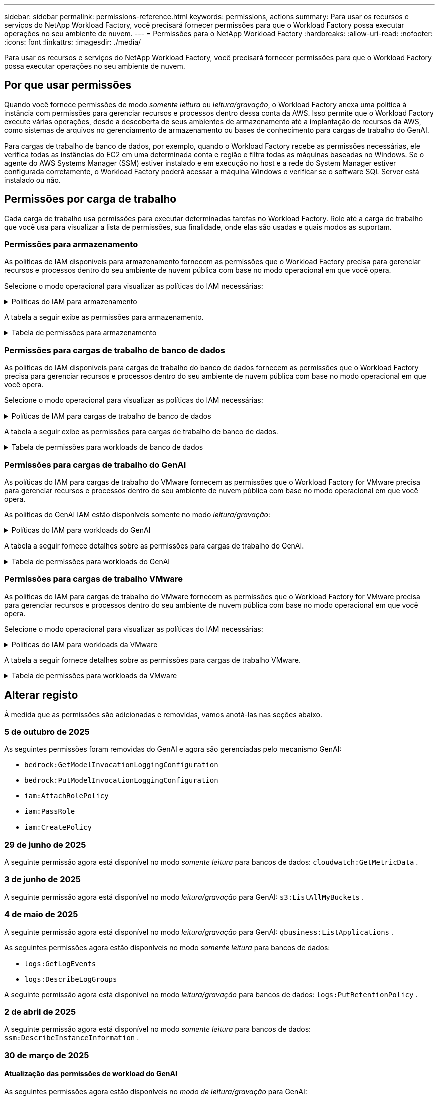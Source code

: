 ---
sidebar: sidebar 
permalink: permissions-reference.html 
keywords: permissions, actions 
summary: Para usar os recursos e serviços do NetApp Workload Factory, você precisará fornecer permissões para que o Workload Factory possa executar operações no seu ambiente de nuvem. 
---
= Permissões para o NetApp Workload Factory
:hardbreaks:
:allow-uri-read: 
:nofooter: 
:icons: font
:linkattrs: 
:imagesdir: ./media/


[role="lead"]
Para usar os recursos e serviços do NetApp Workload Factory, você precisará fornecer permissões para que o Workload Factory possa executar operações no seu ambiente de nuvem.



== Por que usar permissões

Quando você fornece permissões de modo _somente leitura_ ou _leitura/gravação_, o Workload Factory anexa uma política à instância com permissões para gerenciar recursos e processos dentro dessa conta da AWS.  Isso permite que o Workload Factory execute várias operações, desde a descoberta de seus ambientes de armazenamento até a implantação de recursos da AWS, como sistemas de arquivos no gerenciamento de armazenamento ou bases de conhecimento para cargas de trabalho do GenAI.

Para cargas de trabalho de banco de dados, por exemplo, quando o Workload Factory recebe as permissões necessárias, ele verifica todas as instâncias do EC2 em uma determinada conta e região e filtra todas as máquinas baseadas no Windows.  Se o agente do AWS Systems Manager (SSM) estiver instalado e em execução no host e a rede do System Manager estiver configurada corretamente, o Workload Factory poderá acessar a máquina Windows e verificar se o software SQL Server está instalado ou não.



== Permissões por carga de trabalho

Cada carga de trabalho usa permissões para executar determinadas tarefas no Workload Factory.  Role até a carga de trabalho que você usa para visualizar a lista de permissões, sua finalidade, onde elas são usadas e quais modos as suportam.



=== Permissões para armazenamento

As políticas de IAM disponíveis para armazenamento fornecem as permissões que o Workload Factory precisa para gerenciar recursos e processos dentro do seu ambiente de nuvem pública com base no modo operacional em que você opera.

Selecione o modo operacional para visualizar as políticas do IAM necessárias:

.Políticas do IAM para armazenamento
[%collapsible]
====
[role="tabbed-block"]
=====
.Modo só de leitura
--
[source, json]
----
{
  "Version": "2012-10-17",
  "Statement": [
    {
      "Effect": "Allow",
      "Action": [
        "fsx:Describe*",
        "fsx:ListTagsForResource",
        "ec2:Describe*",
        "kms:Describe*",
        "elasticfilesystem:Describe*",
        "kms:List*",
        "cloudwatch:GetMetricData",
        "cloudwatch:GetMetricStatistics"
      ],
      "Resource": "*"
    },
    {
      "Effect": "Allow",
      "Action": [
        "iam:SimulatePrincipalPolicy"
      ],
      "Resource": "*"
    }
  ]
}
----
--
.Modo de leitura/escrita
--
[source, json]
----
{
  "Version": "2012-10-17",
  "Statement": [
    {
      "Effect": "Allow",
      "Action": [
        "fsx:*",
        "ec2:Describe*",
        "ec2:CreateTags",
        "ec2:CreateSecurityGroup",
        "iam:CreateServiceLinkedRole",
        "kms:Describe*",
        "elasticfilesystem:Describe*",
        "kms:List*",
        "kms:CreateGrant",
        "cloudwatch:PutMetricData",
        "cloudwatch:GetMetricData",
        "iam:SimulatePrincipalPolicy",
        "cloudwatch:GetMetricStatistics"
      ],
      "Resource": "*"
    },
    {
      "Effect": "Allow",
      "Action": [
        "ec2:AuthorizeSecurityGroupEgress",
        "ec2:AuthorizeSecurityGroupIngress",
        "ec2:RevokeSecurityGroupEgress",
        "ec2:RevokeSecurityGroupIngress",
        "ec2:DeleteSecurityGroup"
      ],
      "Resource": "*",
      "Condition": {
        "StringLike": {
          "ec2:ResourceTag/AppCreator": "NetappFSxWF"
        }
      }
    }
  ]
}
----
--
=====
====
A tabela a seguir exibe as permissões para armazenamento.

.Tabela de permissões para armazenamento
[%collapsible]
====
[cols="2, 2, 1, 1"]
|===
| Finalidade | Ação | Onde usado | Modo 


| Crie um sistema de arquivos FSX for ONTAP | fsx:CreateFileSystem* | Implantação | Leitura/escrita 


| Crie um grupo de segurança para um sistema de arquivos FSX for ONTAP | EC2:CreateSecurityGroup | Implantação | Leitura/escrita 


| Adicione tags a um grupo de segurança para um sistema de arquivos FSX for ONTAP | EC2:CreateTags | Implantação | Leitura/escrita 


.2+| Autorize a saída do grupo de segurança e a entrada para um sistema de arquivos FSX for ONTAP | EC2:AutorizeSecurityGroupEgress | Implantação | Leitura/escrita 


| EC2:AutorizeSecurityGroupIngress | Implantação | Leitura/escrita 


| A função concedida fornece comunicação entre o FSX for ONTAP e outros serviços da AWS | IAM:CreateServiceLinkRole | Implantação | Leitura/escrita 


.7+| Obtenha detalhes para preencher o formulário de implantação do sistema de arquivos FSX for ONTAP | EC2: DescribeVPCs  a| 
* Implantação
* Explore as poupanças

 a| 
* Somente leitura
* Leitura/escrita




| EC2: DescribeSubnets  a| 
* Implantação
* Explore as poupanças

 a| 
* Somente leitura
* Leitura/escrita




| EC2:DescribeRegiões  a| 
* Implantação
* Explore as poupanças

 a| 
* Somente leitura
* Leitura/escrita




| EC2:DescribeSecurityGroups  a| 
* Implantação
* Explore as poupanças

 a| 
* Somente leitura
* Leitura/escrita




| EC2:DescribeRouteTables  a| 
* Implantação
* Explore as poupanças

 a| 
* Somente leitura
* Leitura/escrita




| EC2:DescribeNetworkInterfaces  a| 
* Implantação
* Explore as poupanças

 a| 
* Somente leitura
* Leitura/escrita




| EC2:DescribeVolumeStatus  a| 
* Implantação
* Explore as poupanças

 a| 
* Somente leitura
* Leitura/escrita




.3+| Obtenha os detalhes das chaves do KMS e use a criptografia FSX for ONTAP | Kms:CreateGrant | Implantação | Leitura/escrita 


| Kms: Descrever* | Implantação  a| 
* Somente leitura
* Leitura/escrita




| Kms:Lista* | Implantação  a| 
* Somente leitura
* Leitura/escrita




| Obtenha detalhes do volume para instâncias EC2 | EC2:DescribeVolumes  a| 
* Inventário
* Explore as poupanças

 a| 
* Somente leitura
* Leitura/escrita




| Obtenha detalhes para instâncias EC2 | EC2: DescribeInstances | Explore as poupanças  a| 
* Somente leitura
* Leitura/escrita




| Descrever o Elastic File System na calculadora de economia | Elasticfilesystem:describe* | Explore as poupanças | Somente leitura 


| Listar tags para recursos do FSX for ONTAP | fsx:ListTagsForResource | Inventário  a| 
* Somente leitura
* Leitura/escrita




.2+| Gerencie a saída do grupo de segurança e o ingresso para um sistema de arquivos FSX for ONTAP | EC2:RevokeSecurityGroupIngress | Operações de gerenciamento | Leitura/escrita 


| EC2:DeleteSecurityGroup | Operações de gerenciamento | Leitura/escrita 


.16+| Crie, visualize e gerencie recursos do sistema de arquivos FSX for ONTAP | fsx:Createvolume* | Operações de gerenciamento | Leitura/escrita 


| fsx:TagResource* | Operações de gerenciamento | Leitura/escrita 


| fsx:CreateStorageVirtualMachine* | Operações de gerenciamento | Leitura/escrita 


| fsx:DeleteFileSystem* | Operações de gerenciamento | Leitura/escrita 


| fsx:DeleteStorageVirtualMachine* | Operações de gerenciamento | Leitura/escrita 


| fsx:DescribeFileSystems* | Inventário  a| 
* Somente leitura
* Leitura/escrita




| fsx:DescribeStorageVirtualMachines* | Inventário  a| 
* Somente leitura
* Leitura/escrita




| fsx:UpdateFileSystem* | Operações de gerenciamento | Leitura/escrita 


| fsx:UpdateStorageVirtualMachine* | Operações de gerenciamento | Leitura/escrita 


| fsx:DescribeVolumes* | Inventário  a| 
* Somente leitura
* Leitura/escrita




| fsx:Updatevolume* | Operações de gerenciamento | Leitura/escrita 


| fsx:Deletevolume* | Operações de gerenciamento | Leitura/escrita 


| fsx:UntagResource* | Operações de gerenciamento | Leitura/escrita 


| fsx:DescribeBackups* | Operações de gerenciamento  a| 
* Somente leitura
* Leitura/escrita




| fsx:CreateBackup* | Operações de gerenciamento | Leitura/escrita 


| fsx:CreateVolumeFromBackup* | Operações de gerenciamento | Leitura/escrita 


| Relatar métricas do CloudWatch | cloudwatch: PutMetricData | Operações de gerenciamento | Leitura/escrita 


.2+| Obtenha métricas de volume e sistema de arquivos | cloudwatch: GetMetricData | Operações de gerenciamento  a| 
* Somente leitura
* Leitura/escrita




| cloudwatch:GetMetricStatistics | Operações de gerenciamento  a| 
* Somente leitura
* Leitura/escrita


|===
====


=== Permissões para cargas de trabalho de banco de dados

As políticas do IAM disponíveis para cargas de trabalho do banco de dados fornecem as permissões que o Workload Factory precisa para gerenciar recursos e processos dentro do seu ambiente de nuvem pública com base no modo operacional em que você opera.

Selecione o modo operacional para visualizar as políticas do IAM necessárias:

.Políticas de IAM para cargas de trabalho de banco de dados
[%collapsible]
====
[role="tabbed-block"]
=====
.Modo só de leitura
--
[source, json]
----
{
  "Version": "2012-10-17",
  "Statement": [
    {
      "Sid": "CommonGroup",
      "Effect": "Allow",
      "Action": [
        "cloudwatch:GetMetricStatistics",
        "cloudwatch:GetMetricData",
        "sns:ListTopics",
        "ec2:DescribeInstances",
        "ec2:DescribeVpcs",
        "ec2:DescribeSubnets",
        "ec2:DescribeSecurityGroups",
        "ec2:DescribeImages",
        "ec2:DescribeRegions",
        "ec2:DescribeRouteTables",
        "ec2:DescribeKeyPairs",
        "ec2:DescribeNetworkInterfaces",
        "ec2:DescribeInstanceTypes",
        "ec2:DescribeVpcEndpoints",
        "ec2:DescribeInstanceTypeOfferings",
        "ec2:DescribeSnapshots",
        "ec2:DescribeVolumes",
        "ec2:DescribeAddresses",
        "kms:ListAliases",
        "kms:ListKeys",
        "kms:DescribeKey",
        "cloudformation:ListStacks",
        "cloudformation:DescribeAccountLimits",
        "ds:DescribeDirectories",
        "fsx:DescribeVolumes",
        "fsx:DescribeBackups",
        "fsx:DescribeStorageVirtualMachines",
        "fsx:DescribeFileSystems",
        "servicequotas:ListServiceQuotas",
        "ssm:GetParametersByPath",
        "ssm:GetCommandInvocation",
        "ssm:SendCommand",
        "ssm:GetConnectionStatus",
        "ssm:DescribePatchBaselines",
        "ssm:DescribeInstancePatchStates",
        "ssm:ListCommands",
        "ssm:DescribeInstanceInformation",
        "fsx:ListTagsForResource"
        "logs:DescribeLogGroups"
      ],
      "Resource": [
        "*"
      ]
    },
    {
      "Sid": "SSMParameterStore",
      "Effect": "Allow",
      "Action": [
        "ssm:GetParameter",
        "ssm:GetParameters",
        "ssm:PutParameter",
        "ssm:DeleteParameters"
      ],
      "Resource": "arn:aws:ssm:*:*:parameter/netapp/wlmdb/*"
    },
    {
      "Sid": "SSMResponseCloudWatch",
      "Effect": "Allow",
      "Action": [
        "logs:GetLogEvents",
        "logs:PutRetentionPolicy"
      ],
      "Resource": "arn:aws:logs:*:*:log-group:netapp/wlmdb/*"
    },
    {
      "Effect": "Allow",
      "Action": [
        "iam:SimulatePrincipalPolicy"
      ],
      "Resource": "*"
    }
  ]
}
----
--
.Modo de leitura/escrita
--
[source, json]
----
{
  "Version": "2012-10-17",
  "Statement": [
    {
      "Sid": "EC2TagGroup",
      "Effect": "Allow",
      "Action": [
        "ec2:AllocateAddress",
        "ec2:AllocateHosts",
        "ec2:AssignPrivateIpAddresses",
        "ec2:AssociateAddress",
        "ec2:AssociateRouteTable",
        "ec2:AssociateSubnetCidrBlock",
        "ec2:AssociateVpcCidrBlock",
        "ec2:AttachInternetGateway",
        "ec2:AttachNetworkInterface",
        "ec2:AttachVolume",
        "ec2:AuthorizeSecurityGroupEgress",
        "ec2:AuthorizeSecurityGroupIngress",
        "ec2:CreateVolume",
        "ec2:DeleteNetworkInterface",
        "ec2:DeleteSecurityGroup",
        "ec2:DeleteTags",
        "ec2:DeleteVolume",
        "ec2:DetachNetworkInterface",
        "ec2:DetachVolume",
        "ec2:DisassociateAddress",
        "ec2:DisassociateIamInstanceProfile",
        "ec2:DisassociateRouteTable",
        "ec2:DisassociateSubnetCidrBlock",
        "ec2:DisassociateVpcCidrBlock",
        "ec2:ModifyInstanceAttribute",
        "ec2:ModifyInstancePlacement",
        "ec2:ModifyNetworkInterfaceAttribute",
        "ec2:ModifySubnetAttribute",
        "ec2:ModifyVolume",
        "ec2:ModifyVolumeAttribute",
        "ec2:ReleaseAddress",
        "ec2:ReplaceRoute",
        "ec2:ReplaceRouteTableAssociation",
        "ec2:RevokeSecurityGroupEgress",
        "ec2:RevokeSecurityGroupIngress",
        "ec2:StartInstances",
        "ec2:StopInstances"
      ],
      "Resource": "*",
      "Condition": {
        "StringLike": {
          "ec2:ResourceTag/aws:cloudformation:stack-name": "WLMDB*"
        }
      }
    },
    {
      "Sid": "FSxNGroup",
      "Effect": "Allow",
      "Action": [
        "fsx:TagResource"
      ],
      "Resource": "*",
      "Condition": {
        "StringLike": {
          "aws:ResourceTag/aws:cloudformation:stack-name": "WLMDB*"
        }
      }
    },
    {
      "Sid": "CommonGroup",
      "Effect": "Allow",
      "Action": [
        "cloudformation:CreateStack",
        "cloudformation:DescribeStackEvents",
        "cloudformation:DescribeStacks",
        "cloudformation:ListStacks",
        "cloudformation:ValidateTemplate",
        "cloudformation:DescribeAccountLimits",
        "cloudwatch:GetMetricStatistics",
        "cloudwatch:GetMetricData",
        "ds:DescribeDirectories",
        "ec2:CreateLaunchTemplate",
        "ec2:CreateLaunchTemplateVersion",
        "ec2:CreateNetworkInterface",
        "ec2:CreateSecurityGroup",
        "ec2:CreateTags",
        "ec2:CreateVpcEndpoint",
        "ec2:DescribeInstances",
        "ec2:DescribeVolumes",
        "ec2:DescribeSecurityGroups",
        "ec2:DescribeImages",
        "ec2:DescribeKeyPairs",
        "ec2:DescribeVpcs",
        "ec2:DescribeSubnets",
        "ec2:DescribeTags",
        "ec2:DescribeAddresses",
        "ec2:DescribeNetworkInterfaces",
        "ec2:DescribeRegions",
        "ec2:DescribeRouteTables",
        "ec2:DescribeInstanceTypes",
        "ec2:DescribeVpcEndpoints",
        "ec2:DescribeInstanceTypeOfferings",
        "ec2:DescribeSnapshots",
        "ec2:DescribeLaunchTemplates",
        "ec2:RunInstances",
        "ec2:ModifyVpcAttribute",
        "fsx:CreateFileSystem",
        "fsx:UpdateFileSystem",
        "fsx:CreateStorageVirtualMachine",
        "fsx:CreateVolume",
        "fsx:UpdateVolume",
        "fsx:DescribeFileSystems",
        "fsx:DescribeStorageVirtualMachines",
        "fsx:DescribeVolumes",
        "fsx:DescribeFileSystemAliases",
        "fsx:DescribeBackups",
        "fsx:ListTagsForResource",
        "kms:CreateGrant",
        "kms:DescribeKey",
        "kms:DescribeCustomKeyStores",
        "kms:ListAliases",
        "kms:ListKeys",
        "kms:GenerateDataKey",
        "kms:Decrypt",
        "logs:CreateLogGroup",
        "logs:CreateLogStream",
        "logs:DescribeLogGroups",
        "logs:DescribeLogStreams",
        "logs:GetLogEvents",
        "logs:GetLogGroupFields",
        "logs:GetLogRecord",
        "logs:ListLogDeliveries",
        "logs:PutLogEvents",
        "logs:TagResource",
        "logs:PutRetentionPolicy",
        "servicequotas:ListServiceQuotas",
        "sns:ListTopics",
        "sns:Publish",
        "ssm:DescribeInstanceInformation",
        "ssm:DescribeInstancePatchStates",
        "ssm:DescribePatchBaselines",
        "ssm:GetParametersByPath",
        "ssm:GetCommandInvocation",
        "ssm:GetConnectionStatus",
        "ssm:ListCommands",
        "ssm:PutComplianceItems",
        "ssm:PutConfigurePackageResult",
        "ssm:PutInventory",
        "ssm:SendCommand",
        "ssm:UpdateAssociationStatus",
        "ssm:UpdateInstanceAssociationStatus",
        "ssm:UpdateInstanceInformation",
        "ssmmessages:CreateControlChannel",
        "ssmmessages:CreateDataChannel",
        "ssmmessages:OpenControlChannel",
        "ssmmessages:OpenDataChannel",
        "compute-optimizer:GetEnrollmentStatus",
        "compute-optimizer:PutRecommendationPreferences",
        "compute-optimizer:GetEffectiveRecommendationPreferences",
        "compute-optimizer:GetEC2InstanceRecommendations",
        "autoscaling:DescribeAutoScalingGroups",
        "autoscaling:DescribeAutoScalingInstances",
        "bedrock:GetFoundationModelAvailability",
        "bedrock:ListInferenceProfiles",
        "iam:GetPolicy",
        "iam:GetPolicyVersion",
        "iam:GetRole",
        "iam:GetRolePolicy",
        "iam:GetUser"
      ],
      "Resource": "*"
    },
    {
      "Sid": "ArnGroup",
      "Effect": "Allow",
      "Action": [
        "cloudformation:SignalResource"
      ],
      "Resource": [
        "arn:aws:cloudformation:*:*:stack/WLMDB*",
        "arn:aws:logs:*:*:log-group:WLMDB*"
      ]
    },
    {
      "Sid": "IAMGroup1",
      "Effect": "Allow",
      "Action": [
        "iam:AddRoleToInstanceProfile",
        "iam:CreateInstanceProfile",
        "iam:DeleteInstanceProfile",
        "iam:PutRolePolicy",
        "iam:RemoveRoleFromInstanceProfile"
      ],
      "Resource": [
        "arn:aws:iam::*:instance-profile/*",
        "arn:aws:iam::*:role/WLMDB*"
      ]
    },
    {
      "Sid": "IAMGroup2",
      "Effect": "Allow",
      "Action": "iam:CreateServiceLinkedRole",
      "Resource": [
        "arn:aws:iam::*:instance-profile/*",
        "arn:aws:iam::*:role/WLMDB*"
      ],
      "Condition": {
        "StringLike": {
          "iam:AWSServiceName": "ec2.amazonaws.com"
        }
      }
    },
    {
      "Sid": "IAMGroup3",
      "Effect": "Allow",
      "Action": "iam:PassRole",
      "Resource": [
        "arn:aws:iam::*:instance-profile/*",
        "arn:aws:iam::*:role/WLMDB*"
      ],
      "Condition": {
        "StringEquals": {
          "iam:PassedToService": "ec2.amazonaws.com"
        }
      }
    },
    {
      "Sid": "IAMGroup4",
      "Effect": "Allow",
      "Action": "iam:CreateRole",
      "Resource": "arn:aws:iam::*:role/WLMDB*"
    },
    {
      "Sid": "SSMParameterStore",
      "Effect": "Allow",
      "Action": [
        "ssm:GetParameter",
        "ssm:GetParameters",
        "ssm:PutParameter",
        "ssm:DeleteParameters"
      ],
      "Resource": "arn:aws:ssm:*:*:parameter/netapp/wlmdb/*"
    },
    {
      "Effect": "Allow",
      "Action": [
        "iam:SimulatePrincipalPolicy"
      ],
      "Resource": "*"
    }
  ]
}
----
--
=====
====
A tabela a seguir exibe as permissões para cargas de trabalho de banco de dados.

.Tabela de permissões para workloads de banco de dados
[%collapsible]
====
[cols="2, 2, 1, 1"]
|===
| Finalidade | Ação | Onde usado | Modo 


| Obtenha estatísticas métricas para FSx para ONTAP, EBS e FSx para Windows File Server e para recomendação de otimização de computação | cloudwatch:GetMetricStatistics  a| 
* Inventário
* Explore as poupanças

 a| 
* Somente leitura
* Leitura/escrita




| Reúna métricas de desempenho salvas no Amazon CloudWatch a partir de nós SQL registrados. Os dados são gerados em gráficos de tendências de desempenho na tela de gerenciamento de instâncias SQL registradas. | cloudwatch: GetMetricData | Inventário | Somente leitura 


| Listar e definir gatilhos para eventos | sns:ListTopics | Implantação  a| 
* Somente leitura
* Leitura/escrita




.4+| Obtenha detalhes para instâncias EC2 | EC2: DescribeInstances  a| 
* Inventário
* Explore as poupanças

 a| 
* Somente leitura
* Leitura/escrita




| EC2: DescribeKeyPairs | Implantação  a| 
* Somente leitura
* Leitura/escrita




| EC2:DescribeNetworkInterfaces | Implantação  a| 
* Somente leitura
* Leitura/escrita




| EC2:DescribeInstanceTypes  a| 
* Implantação
* Explore as poupanças

 a| 
* Somente leitura
* Leitura/escrita




.6+| Obtenha detalhes para preencher o formulário de implantação do FSX for ONTAP | EC2: DescribeVPCs  a| 
* Implantação
* Inventário

 a| 
* Somente leitura
* Leitura/escrita




| EC2: DescribeSubnets  a| 
* Implantação
* Inventário

 a| 
* Somente leitura
* Leitura/escrita




| EC2:DescribeSecurityGroups | Implantação  a| 
* Somente leitura
* Leitura/escrita




| EC2: DescribeImages | Implantação  a| 
* Somente leitura
* Leitura/escrita




| EC2:DescribeRegiões | Implantação  a| 
* Somente leitura
* Leitura/escrita




| EC2:DescribeRouteTables  a| 
* Implantação
* Inventário

 a| 
* Somente leitura
* Leitura/escrita




| Obtenha quaisquer endpoints VPC existentes para determinar se novos endpoints precisam ser criados antes das implantações | EC2:DescribeVpcEndpoints  a| 
* Implantação
* Inventário

 a| 
* Somente leitura
* Leitura/escrita




| Crie endpoints VPC se eles não existirem para serviços necessários, independentemente da conetividade de rede pública em instâncias EC2 | EC2:CreateVpcEndpoint | Implantação | Leitura/escrita 


| Obter tipos de instância disponíveis na região para nós de validação (T2.micro/T3.micro) | EC2:DescribeInstanceTypeOfferings | Implantação  a| 
* Somente leitura
* Leitura/escrita




| Obtenha detalhes de snapshot de cada volume EBS anexado para estimativa de preços e economia | EC2:DescribeSnapshots | Explore as poupanças  a| 
* Somente leitura
* Leitura/escrita




| Obtenha detalhes de cada volume EBS anexado para estimativa de preços e economia | EC2:DescribeVolumes  a| 
* Inventário
* Explore as poupanças

 a| 
* Somente leitura
* Leitura/escrita




.3+| Obtenha detalhes da chave do KMS para criptografia do sistema de arquivos FSX for ONTAP | Kms:ListAliases | Implantação  a| 
* Somente leitura
* Leitura/escrita




| Kms: ListKeys | Implantação  a| 
* Somente leitura
* Leitura/escrita




| Kms:DescribeKey | Implantação  a| 
* Somente leitura
* Leitura/escrita




| Obtenha uma lista de pilhas do CloudFormation em execução no ambiente para verificar o limite de cota | Cloudformation:ListStacks | Implantação  a| 
* Somente leitura
* Leitura/escrita




| Verifique os limites de conta para recursos antes de acionar a implantação | Cloudformation:DescribeAccountLimits | Implantação  a| 
* Somente leitura
* Leitura/escrita




| Obtenha a lista de diretórios ativos gerenciados pela AWS na região | ds:DescribeDirectories | Implantação  a| 
* Somente leitura
* Leitura/escrita




.5+| Obtenha listas e detalhes de volumes, backups, SVMs, sistemas de arquivos no AZs e tags para o sistema de arquivos FSX for ONTAP | fsx:DescribeVolumes  a| 
* Inventário
* Explore a economia

 a| 
* Somente leitura
* Leitura/escrita




| fsx:DescribeBackups  a| 
* Inventário
* Explore a economia

 a| 
* Somente leitura
* Leitura/escrita




| fsx:DescribeStorageVirtualMachines  a| 
* Implantação
* Gerenciar operações
* Inventário

 a| 
* Somente leitura
* Leitura/escrita




| fsx:DescribeFileSystems  a| 
* Implantação
* Gerenciar operações
* Inventário
* Explore as poupanças

 a| 
* Somente leitura
* Leitura/escrita




| fsx:ListTagsForResource | Gerenciar operações  a| 
* Somente leitura
* Leitura/escrita




| Obtenha limites de cota de serviço para o CloudFormation e a VPC | Servicequotas:ListServiceQuotes | Implantação  a| 
* Somente leitura
* Leitura/escrita




| Use a consulta com base no SSM para obter a lista atualizada de regiões compatíveis com o FSX para ONTAP | ssm:GetParametersByPath | Implantação  a| 
* Somente leitura
* Leitura/escrita




| Poll para resposta SSM após o envio do comando para gerenciar operações após a implantação | ssm:GetCommandInvocation  a| 
* Gerenciar operações
* Inventário
* Explore as poupanças
* Otimização

 a| 
* Somente leitura
* Leitura/escrita




| Envie comandos através de SSM para instâncias EC2 | ssm:SendCommand  a| 
* Gerenciar operações
* Inventário
* Explore as poupanças
* Otimização

 a| 
* Somente leitura
* Leitura/escrita




| Obtenha o status de conetividade SSM em instâncias após a implantação | ssm:GetConnectionStatus  a| 
* Gerenciar operações
* Inventário
* Otimização

 a| 
* Somente leitura
* Leitura/escrita




| Buscar status de associação SSM para um grupo de instâncias EC2 gerenciadas (nós SQL) | ssm:DescribeInstanceInformation | Inventário | Leia 


| Obtenha a lista de linhas de base de patch disponíveis para avaliação de patches do sistema operacional | ssm:DescribePatchBaselines | Otimização  a| 
* Somente leitura
* Leitura/escrita




| Obtenha o estado de correção em instâncias do Windows EC2 para avaliação de patches do sistema operacional | ssm:DescribeInstancePatchStates | Otimização  a| 
* Somente leitura
* Leitura/escrita




| Listar comandos executados pelo AWS Patch Manager em instâncias do EC2 para gerenciamento de patches do sistema operacional | ssm:ListCommands | Otimização  a| 
* Somente leitura
* Leitura/escrita




| Verifique se a conta está inscrita no AWS Compute Optimizer | Otimizador de computação:GetEnrollmentStatus  a| 
* Explore as poupanças
* Otimização

| Leitura/escrita 


| Atualize uma preferência de recomendação existente no AWS Compute Optimizer para personalizar sugestões para cargas de trabalho do servidor SQL | Otimizador de computação:PutRecommendationPreferences  a| 
* Explore as poupanças
* Otimização

| Leitura/escrita 


| Obtenha preferências de recomendação que estão em vigor para um determinado recurso do AWS Compute Optimizer | Compute-Optimizer:GetEffectiveRecommendationPreferences  a| 
* Explore as poupanças
* Otimização

| Leitura/escrita 


| Obtenha recomendações que o AWS Compute Optimizer gera para instâncias do Amazon Elastic Compute Cloud (Amazon EC2) | Otimizador de computação:GetEC2InstanceRecommendations  a| 
* Explore as poupanças
* Otimização

| Leitura/escrita 


.2+| Verifique a associação de instância aos grupos de dimensionamento automático | Dimensionamento automático:DescribeAutoScalingGroups  a| 
* Explore as poupanças
* Otimização

| Leitura/escrita 


| Dimensionamento automático:DescribeAutoScalingInstances  a| 
* Explore as poupanças
* Otimização

| Leitura/escrita 


.4+| Obtenha, liste, crie e exclua parâmetros SSM para credenciais de usuário do AD, FSX for ONTAP e SQL usadas durante a implantação ou gerenciadas em sua conta da AWS | ssm: GetParameter 1  a| 
* Implantação
* Gerenciar operações

 a| 
* Somente leitura
* Leitura/escrita




| ssm: GetParameters 1 | Gerenciar operações  a| 
* Somente leitura
* Leitura/escrita




| ssm: PutParameter 1  a| 
* Implantação
* Gerenciar operações

 a| 
* Somente leitura
* Leitura/escrita




| ssm:DeleteParameters 1 | Gerenciar operações  a| 
* Somente leitura
* Leitura/escrita




.9+| Associe recursos de rede a nós SQL e nós de validação e adicione IPs secundários adicionais a nós SQL | EC2:AllocateAddress 1 | Implantação | Leitura/escrita 


| EC2:AllocateHosts 1 | Implantação | Leitura/escrita 


| EC2:AssignPrivateIpAddresses 1 | Implantação | Leitura/escrita 


| EC2:AssociateAddress 1 | Implantação | Leitura/escrita 


| EC2:AssociateRouteTable 1 | Implantação | Leitura/escrita 


| EC2:AssociateSubnetCidrBlock 1 | Implantação | Leitura/escrita 


| EC2:AssociateVpcCidrBlock 1 | Implantação | Leitura/escrita 


| EC2:AttachInternetGateway 1 | Implantação | Leitura/escrita 


| EC2:AttacNetworkInterface 1 | Implantação | Leitura/escrita 


| Anexe volumes EBS necessários aos nós SQL para implantação | EC2: Attachvolume | Implantação | Leitura/escrita 


.2+| Anexe grupos de segurança e modifique regras para os nós provisionados | EC2:AutorizeSecurityGroupEgress | Implantação | Leitura/escrita 


| EC2:AutorizeSecurityGroupIngress | Implantação | Leitura/escrita 


| Crie volumes EBS necessários para os nós SQL para implantação | EC2:Createvolume | Implantação | Leitura/escrita 


.11+| Remova os nós de validação temporária criados do tipo T2.micro e para reversão ou tentativa de reversão de nós SQL EC2 com falha | EC2:DeleteNetworkInterface | Implantação | Leitura/escrita 


| EC2:DeleteSecurityGroup | Implantação | Leitura/escrita 


| EC2:DeleteTags | Implantação | Leitura/escrita 


| EC2:Deletevolume | Implantação | Leitura/escrita 


| EC2: DetachNetworkInterface | Implantação | Leitura/escrita 


| EC2: Detachvolume | Implantação | Leitura/escrita 


| EC2:Endereço Desassociativo | Implantação | Leitura/escrita 


| EC2:DesassociateIamInstanceProfile | Implantação | Leitura/escrita 


| EC2:DesassociateRouteTable | Implantação | Leitura/escrita 


| EC2:DesassociateSubnetCidrBlock | Implantação | Leitura/escrita 


| EC2:DesassociateVpcCidrBlock | Implantação | Leitura/escrita 


.7+| Modifique atributos para instâncias SQL criadas. Apenas aplicável a nomes que começam com WLMDB. | EC2:ModifyInstanceAttribute | Implantação | Leitura/escrita 


| EC2:ModifyInstancePlacement | Implantação | Leitura/escrita 


| EC2:ModifyNetworkInterfaceAttribute | Implantação | Leitura/escrita 


| EC2:ModifySubnetAttribute | Implantação | Leitura/escrita 


| EC2:Modifyvolume | Implantação | Leitura/escrita 


| EC2:ModifyVolumeAtributo | Implantação | Leitura/escrita 


| EC2:ModifyVpcAttribute | Implantação | Leitura/escrita 


.5+| Desassocie e destrua instâncias de validação | EC2: Endereço de entrega | Implantação | Leitura/escrita 


| EC2:ReplaceRoute | Implantação | Leitura/escrita 


| EC2:ReplaceRouteAssociation | Implantação | Leitura/escrita 


| EC2:RevokeSecurityGroupEgress | Implantação | Leitura/escrita 


| EC2:RevokeSecurityGroupIngress | Implantação | Leitura/escrita 


| Inicie as instâncias implantadas | EC2: StartInstances | Implantação | Leitura/escrita 


| Pare as instâncias implantadas | EC2:StopInstances | Implantação | Leitura/escrita 


| Marque valores personalizados para os recursos do Amazon FSX for NetApp ONTAP criados pelo WLMDB para obter detalhes de cobrança durante o gerenciamento de recursos | Bem-vindo ao site 1  a| 
* Implantação
* Gerenciar operações

| Leitura/escrita 


.5+| Crie e valide o modelo do CloudFormation para implantação | Formação de nuvens: CreateStack | Implantação | Leitura/escrita 


| Cloudformation:DescribeStackEvents | Implantação | Leitura/escrita 


| Cloudformation:DescribeStacks | Implantação | Leitura/escrita 


| Cloudformation:ListStacks | Implantação | Leitura/escrita 


| Cloudformation:ValidateTemplate | Implantação | Leitura/escrita 


| Buscar diretórios disponíveis na região | ds:DescribeDirectories | Implantação | Leitura/escrita 


.2+| Adicione regras para o Grupo de Segurança anexado a instâncias EC2 provisionadas | EC2:AutorizeSecurityGroupEgress | Implantação | Leitura/escrita 


| EC2:AutorizeSecurityGroupIngress | Implantação | Leitura/escrita 


.2+| Crie modelos de pilha aninhados para tentar novamente e reverter | EC2:CreateLaunchTemplate | Implantação | Leitura/escrita 


| EC2:CreateLaunchTemplateVersion | Implantação | Leitura/escrita 


.3+| Gerencie tags e segurança de rede em instâncias criadas | EC2: CreateNetworkInterface | Implantação | Leitura/escrita 


| EC2:CreateSecurityGroup | Implantação | Leitura/escrita 


| EC2:CreateTags | Implantação | Leitura/escrita 


| Exclua o Grupo de Segurança criado temporariamente para nós de validação | EC2:DeleteSecurityGroup | Implantação | Leitura/escrita 


.2+| Obter detalhes da instância para provisionamento | ec2:DescreverEndereços  a| 
Implantação
| Leitura/escrita 


| ec2:DescreverModelos de Lançamento  a| 
Implantação
| Leitura/escrita 


| Inicie as instâncias criadas | EC2:RunInstances | Implantação | Leitura/escrita 


.3+| Crie recursos do FSX for ONTAP necessários para o provisionamento. Para sistemas FSX para ONTAP existentes, um novo SVM foi criado para hospedar volumes SQL. | fsx:CreateFileSystem | Implantação | Leitura/escrita 


| fsx:CreateStorageVirtualMachine | Implantação | Leitura/escrita 


| fsx:Createvolume  a| 
* Implantação
* Gerenciar operações

| Leitura/escrita 


.2+| Obtenha os detalhes do FSX for ONTAP | fsx:DescribeFileSystemAliases  a| 
Implantação
| Leitura/escrita 


| Redimensione o sistema de arquivos FSX for ONTAP para corrigir o espaço livre do sistema de arquivos | fsx:UpdateFilesystem | Otimização 


| Leitura/escrita | Redimensione volumes para corrigir os tamanhos de unidades de log e TempDB | fsx:Updatevolume | Otimização 


| Leitura/escrita .3+| Obtenha os detalhes das chaves do KMS e use a criptografia FSX for ONTAP | Kms:CreateGrant | Implantação 


| Leitura/escrita | kms:DescreverCustomKeyStores | Implantação 


| Leitura/escrita | Kms:GenerateDataKey | Implantação 


| Leitura/escrita .8+| Crie logs do CloudWatch para scripts de validação e provisionamento executados em instâncias do EC2 | Logs:CreateLogGroup | Implantação 


| Leitura/escrita | Logs:CreateLogStream | Implantação 


| Leitura/escrita | Logs:DescribeLogStreams  a| 
* Implantação
* Avaliação




| Leitura/escrita | registros:GetLogGroupFields | Implantação 


| Leitura/escrita | registros: Obter Registro de Log | Implantação 


| Leitura/escrita | Registos:ListLogDeliveries | Implantação 


| Leitura/escrita | Logs:PutLogEvents  a| 
* Implantação
* Gerenciar operações




| Leitura/escrita | Logs:TagResource | Implantação 


| Leitura/escrita | O Workload Factory alterna para logs do Amazon CloudWatch para a instância SQL ao encontrar truncamento de saída do SSM | Logs:GetLogEvents  a| 
* Avaliação de armazenamento (otimização)
* Inventário




 a| 
* Somente leitura
* Leitura/escrita

| Permitir que o Workload Factory obtenha grupos de log atuais e verificar se a retenção está definida para grupos de log criados pelo Workload Factory | Logs:DescribeLogGroups  a| 
* Avaliação de armazenamento (otimização)
* Inventário




| Somente leitura | Permitir que o Workload Factory defina uma política de retenção de um dia para grupos de log criados pelo Workload Factory para evitar acúmulo desnecessário de fluxos de log para saídas de comando do SSM | Logs:PutRetentationPolicy  a| 
* Avaliação de armazenamento (otimização)
* Inventário




 a| 
* Somente leitura
* Leitura/escrita

| Crie segredos em uma conta de usuário para as credenciais fornecidas para SQL, domínio e FSX para ONTAP | Servicequotas:ListServiceQuotes | Implantação 


| Leitura/escrita .2+| Liste os tópicos do SNS do cliente e publique no SNS de back-end do WLMDB, bem como no SNS do cliente, se selecionado | sns:ListTopics | Implantação 


| Leitura/escrita | sns:publicar | Implantação 


| Leitura/escrita .11+| Permissões de SSM necessárias para executar o script de descoberta em instâncias SQL provisionadas e buscar a lista mais recente de regiões AWS compatíveis com o FSX para ONTAP. | ssm: Aplicação de segurança | Implantação 


| Leitura/escrita | ssm:PutConfigurePackageResult | Implantação 


| Leitura/escrita | ssm:Stock | Implantação 


| Leitura/escrita | ssm:SendCommand  a| 
* Implantação
* Inventário
* Gerenciar operações




| Leitura/escrita | ssm:UpdateAssociationStatus | Implantação 


| Leitura/escrita | ssm:UpdateInstanceAssociationStatus | Implantação 


| Leitura/escrita | ssm:UpdateInstanceInformation | Implantação 


| Leitura/escrita | ssmmessages:CriarCanalDeControle | Implantação 


| Leitura/escrita | ssmmessages:CriarCanalDeDados | Implantação 


| Leitura/escrita | ssmmessages:OpenControlChannel | Implantação 


| Leitura/escrita | ssmmessages:OpenDataChannel | Implantação 


| Leitura/escrita .4+| Salvar credenciais para o FSX for ONTAP, ative Directory e usuário SQL (apenas para autenticação de usuário SQL) | ssm: GetParameter 1  a| 
* Implantação
* Gerenciar operações
* Inventário




| Leitura/escrita | ssm: GetParameters 1  a| 
* Implantação
* Inventário




| Leitura/escrita | ssm: PutParameter 1  a| 
* Implantação
* Gerenciar operações




| Leitura/escrita | ssm:DeleteParameters 1  a| 
* Implantação
* Gerenciar operações




| Leitura/escrita | Sinalize a pilha do CloudFormation com sucesso ou falha. | Cloudformation: SignalResource 1 | Implantação 


| Leitura/escrita | Adicione a função EC2 criada por modelo ao perfil de instância do EC2 para permitir que scripts no EC2 acessem os recursos necessários para implantação. | IAM:AddRoleToInstanceProfile | Implantação 


| Leitura/escrita | Crie o perfil de instância para EC2 e anexe a função EC2 criada. | IAM:CreateInstanceProfile | Implantação 


| Leitura/escrita | Crie uma função EC2D através de modelo com as permissões listadas abaixo | IAM:CreateRole | Implantação 


| Leitura/escrita | Criar função vinculada ao serviço EC2 | ISO:CreateServiceLinkRole 2 | Implantação 


| Leitura/escrita | Excluir perfil de instância criado durante a implantação especificamente para os nós de validação | IAM:DeleteInstanceProfile | Implantação 


| Leitura/escrita .5+| Obtenha os detalhes da função e da política para determinar quaisquer lacunas na permissão e validar para a implantação | IAM:GetPolicy | Implantação 


| Leitura/escrita | IAM:GetPolicyVersion | Implantação 


| Leitura/escrita | IAM: GetRole | Implantação 


| Leitura/escrita | IAM:GetRolePolicy | Implantação 


| Leitura/escrita | IAM:GetUser | Implantação 


| Leitura/escrita | Passe a função criada para a instância EC2 | 3 | Implantação 


| Leitura/escrita | Adicione a política com as permissões necessárias à função EC2 criada | IAM:PutRolePolicy | Implantação 


| Leitura/escrita | Separe a função do perfil de instância do EC2 provisionado | IAM:RemoveRoleFromInstanceProfile | Implantação 


| Leitura/escrita | Simule operações de carga de trabalho para validar permissões disponíveis e compare com as permissões de conta da AWS necessárias | IAM:SimulatePrincipalPolicy | Implantação 
|===
. A permissão é restrita a recursos que começam com WLMDB.
. "IAM:CreateServiceLinkRole" limitado por "iam:AWSServiceName": "ec2.amazonaws.com"*
. "IAM:PassRole" limitado por "iam:PassedToService": "ec2.amazonaws.com"*


====


=== Permissões para cargas de trabalho do GenAI

As políticas do IAM para cargas de trabalho do VMware fornecem as permissões que o Workload Factory for VMware precisa para gerenciar recursos e processos dentro do seu ambiente de nuvem pública com base no modo operacional em que você opera.

As políticas do GenAI IAM estão disponíveis somente no modo _leitura/gravação_:

.Políticas do IAM para workloads do GenAI
[%collapsible]
====
[source, json]
----
{
  "Version": "2012-10-17",
  "Statement": [
    {
      "Sid": "CloudformationGroup",
      "Effect": "Allow",
      "Action": [
        "cloudformation:CreateStack",
        "cloudformation:DescribeStacks"
      ],
      "Resource": "arn:aws:cloudformation:*:*:stack/wlmai*/*"
    },
    {
      "Sid": "EC2Group",
      "Effect": "Allow",
      "Action": [
        "ec2:AuthorizeSecurityGroupEgress",
        "ec2:AuthorizeSecurityGroupIngress"
      ],
      "Resource": "*",
      "Condition": {
        "StringLike": {
          "ec2:ResourceTag/aws:cloudformation:stack-name": "wlmai*"
        }
      }
    },
    {
      "Sid": "EC2DescribeGroup",
      "Effect": "Allow",
      "Action": [
        "ec2:DescribeRegions",
        "ec2:DescribeTags",
        "ec2:CreateVpcEndpoint",
        "ec2:CreateSecurityGroup",
        "ec2:CreateTags",
        "ec2:DescribeVpcs",
        "ec2:DescribeSubnets",
        "ec2:DescribeRouteTables",
        "ec2:DescribeKeyPairs",
        "ec2:DescribeSecurityGroups",
        "ec2:DescribeVpcEndpoints",
        "ec2:DescribeInstances",
        "ec2:DescribeImages",
        "ec2:RevokeSecurityGroupEgress",
        "ec2:RevokeSecurityGroupIngress",
        "ec2:RunInstances"
      ],
      "Resource": "*"
    },
    {
      "Sid": "IAMGroup",
      "Effect": "Allow",
      "Action": [
        "iam:CreateRole",
        "iam:CreateInstanceProfile",
        "iam:AddRoleToInstanceProfile",
        "iam:PutRolePolicy",
        "iam:GetRolePolicy",
        "iam:GetRole",
        "iam:TagRole"
      ],
      "Resource": "*"
    },
    {
      "Sid": "IAMGroup2",
      "Effect": "Allow",
      "Action": "iam:PassRole",
      "Resource": "*",
      "Condition": {
        "StringEquals": {
          "iam:PassedToService": "ec2.amazonaws.com"
        }
      }
    },
    {
      "Sid": "FSXNGroup",
      "Effect": "Allow",
      "Action": [
        "fsx:DescribeVolumes",
        "fsx:DescribeFileSystems",
        "fsx:DescribeStorageVirtualMachines",
        "fsx:ListTagsForResource"
      ],
      "Resource": "*"
    },
    {
      "Sid": "FSXNGroup2",
      "Effect": "Allow",
      "Action": [
        "fsx:UntagResource",
        "fsx:TagResource"
      ],
      "Resource": [
        "arn:aws:fsx:*:*:volume/*/*",
        "arn:aws:fsx:*:*:storage-virtual-machine/*/*"
      ]
    },
    {
      "Sid": "SSMParameterStore",
      "Effect": "Allow",
      "Action": [
        "ssm:GetParameter",
        "ssm:PutParameter"
      ],
      "Resource": "arn:aws:ssm:*:*:parameter/netapp/wlmai/*"
    },
    {
      "Sid": "SSM",
      "Effect": "Allow",
      "Action": [
        "ssm:GetParameters",
        "ssm:GetParametersByPath"
      ],
      "Resource": "arn:aws:ssm:*:*:parameter/aws/service/*"
    },
    {
      "Sid": "SSMMessages",
      "Effect": "Allow",
      "Action": [
        "ssm:GetCommandInvocation"
      ],
      "Resource": "*"
    },
    {
      "Sid": "SSMCommandDocument",
      "Effect": "Allow",
      "Action": [
        "ssm:SendCommand"
      ],
      "Resource": [
        "arn:aws:ssm:*:*:document/AWS-RunShellScript"
      ]
    },
    {
      "Sid": "SSMCommandInstance",
      "Effect": "Allow",
      "Action": [
        "ssm:SendCommand",
        "ssm:GetConnectionStatus"
      ],
      "Resource": [
        "arn:aws:ec2:*:*:instance/*"
      ],
      "Condition": {
        "StringLike": {
          "ssm:resourceTag/aws:cloudformation:stack-name": "wlmai-*"
        }
      }
    },
    {
      "Sid": "KMS",
      "Effect": "Allow",
      "Action": [
        "kms:GenerateDataKey",
        "kms:Decrypt"
      ],
      "Resource": "*"
    },
    {
      "Sid": "SNS",
      "Effect": "Allow",
      "Action": [
        "sns:Publish"
      ],
      "Resource": "*"
    },
    {
      "Sid": "CloudWatch",
      "Effect": "Allow",
      "Action": [
        "logs:DescribeLogGroups"
      ],
      "Resource": "*"
    },
    {
      "Sid": "CloudWatchAiEngine",
      "Effect": "Allow",
      "Action": [
        "logs:CreateLogGroup",
        "logs:PutRetentionPolicy",
        "logs:TagResource",
        "logs:DescribeLogStreams"
      ],
      "Resource": "arn:aws:logs:*:*:log-group:/netapp/wlmai*"
    },
    {
      "Sid": "CloudWatchAiEngineLogStream",
      "Effect": "Allow",
      "Action": [
        "logs:GetLogEvents"
      ],
      "Resource": "arn:aws:logs:*:*:log-group:/netapp/wlmai*:*"
    },
    {
      "Sid": "BedrockGroup",
      "Effect": "Allow",
      "Action": [
        "bedrock:InvokeModelWithResponseStream",
        "bedrock:InvokeModel",
        "bedrock:ListFoundationModels",
        "bedrock:GetFoundationModelAvailability",
        "bedrock:GetModelInvocationLoggingConfiguration",
        "bedrock:PutModelInvocationLoggingConfiguration",
        "bedrock:ListInferenceProfiles"
      ],
      "Resource": "*"
    },
    {
      "Sid": "CloudWatchBedrock",
      "Effect": "Allow",
      "Action": [
        "logs:CreateLogGroup",
        "logs:PutRetentionPolicy",
        "logs:TagResource"
      ],
      "Resource": "arn:aws:logs:*:*:log-group:/aws/bedrock*"
    },
    {
      "Sid": "BedrockLoggingAttachRole",
      "Effect": "Allow",
      "Action": [
        "iam:AttachRolePolicy",
        "iam:PassRole"
      ],
      "Resource": "arn:aws:iam::*:role/NetApp_AI_Bedrock*"
    },
    {
      "Sid": "BedrockLoggingIamOperations",
      "Effect": "Allow",
      "Action": [
        "iam:CreatePolicy"
      ],
      "Resource": "*"
    },
    {
      "Sid": "QBusiness",
      "Effect": "Allow",
      "Action": [
        "qbusiness:ListApplications"
      ],
      "Resource": "*"
    },
    {
      "Sid": "S3",
      "Effect": "Allow",
      "Action": [
        "s3:ListAllMyBuckets"
      ],
      "Resource": "*"
    },
    {
      "Effect": "Allow",
      "Action": [
        "iam:SimulatePrincipalPolicy"
      ],
      "Resource": "*"
    }
  ]
}
----
====
A tabela a seguir fornece detalhes sobre as permissões para cargas de trabalho do GenAI.

.Tabela de permissões para workloads do GenAI
[%collapsible]
====
[cols="2, 2, 1, 1"]
|===
| Finalidade | Ação | Onde usado | Modo 


| Crie uma pilha de formação de nuvem do mecanismo de AI durante as operações de implantação e recriação | Formação de nuvens: CreateStack | Implantação | Leitura/escrita 


| Crie a pilha de formação de nuvem do mecanismo de AI | Cloudformation:DescribeStacks | Implantação | Leitura/escrita 


| Listar regiões para o assistente de implantação do mecanismo de IA | EC2:DescribeRegiões | Implantação | Leitura/escrita 


| Exibir tags de mecanismo AI | EC2: DescribeTags | Implantação | Leitura/escrita 


| Listar buckets S3 | S3:ListAllMyBuckets | Implantação | Leitura/escrita 


| Listar os endpoints da VPC antes da criação da pilha do mecanismo de IA | EC2:CreateVpcEndpoint | Implantação | Leitura/escrita 


| Crie um grupo de segurança do mecanismo de AI durante a criação da stack de mecanismos de AI durante as operações de implantação e reconstrução | EC2:CreateSecurityGroup | Implantação | Leitura/escrita 


| Identifique os recursos criados pela criação da pilha do mecanismo de AI durante as operações de implantação e reconstrução | EC2:CreateTags | Implantação | Leitura/escrita 


.2+| Publique eventos criptografados no backend WLMAI da pilha de mecanismos de IA | Kms:GenerateDataKey | Implantação | Leitura/escrita 


| Kms:desencriptar | Implantação | Leitura/escrita 


| Publique eventos e recursos personalizados no backend WLMAI a partir da pilha de ai-Engine | sns:publicar | Implantação | Leitura/escrita 


| Listar VPCs durante o assistente de implantação do mecanismo de IA | EC2: DescribeVPCs | Implantação | Leitura/escrita 


| Liste sub-redes no assistente de implantação do AI-Engine | EC2: DescribeSubnets | Implantação | Leitura/escrita 


| Obtenha tabelas de rota durante a implantação e reconstrução do mecanismo de IA | EC2:DescribeRouteTables | Implantação | Leitura/escrita 


| Listar pares de chaves durante o assistente de implantação do mecanismo de IA | EC2: DescribeKeyPairs | Implantação | Leitura/escrita 


| Listar grupos de segurança durante a criação da pilha do mecanismo de IA (para localizar grupos de segurança nos endpoints privados) | EC2:DescribeSecurityGroups | Implantação | Leitura/escrita 


| Obtenha endpoints de VPC para determinar se algum deve ser criado durante a implantação do mecanismo de AI | EC2:DescribeVpcEndpoints | Implantação | Leitura/escrita 


| Liste os aplicativos do Amazon Q Business | Qbusiness:ListAplicações | Implantação | Leitura/escrita 


| Liste instâncias para descobrir o estado do mecanismo de IA | EC2: DescribeInstances | Solução de problemas | Leitura/escrita 


| Listar imagens durante a criação da pilha do mecanismo de AI durante as operações de implantação e reconstrução | EC2: DescribeImages | Implantação | Leitura/escrita 


.2+| Crie e atualize instância de IA e grupo de segurança de endpoint privado durante a criação da pilha de instâncias de IA durante as operações de implantação e reconstrução | EC2:RevokeSecurityGroupEgress | Implantação | Leitura/escrita 


| EC2:RevokeSecurityGroupIngress | Implantação | Leitura/escrita 


| Execute o mecanismo de AI durante a criação da stack de cloudformation durante as operações de implantação e recriação | EC2:RunInstances | Implantação | Leitura/escrita 


.2+| Anexe o grupo de segurança e modifique as regras do mecanismo de AI durante a criação da stack durante as operações de implantação e recriação | EC2:AutorizeSecurityGroupEgress | Implantação | Leitura/escrita 


| EC2:AutorizeSecurityGroupIngress | Implantação | Leitura/escrita 


| Inicie a solicitação de bate-papo para um dos modelos básicos | Bedrock:InvokeModelWithResponseStream | Implantação | Leitura/escrita 


| Inicie a solicitação de bate-papo/incorporação para modelos de base | Bedrock:modelo InvokeModel | Implantação | Leitura/escrita 


| Mostre os modelos de fundação disponíveis em uma região | Bedrock:ListFoundationModels | Implantação | Leitura/escrita 


| Obtenha informações sobre um modelo de fundação | Bedrock:GetFoundationModel | Implantação | Leitura/escrita 


| Verifique o acesso ao modelo da base | Bedrock:GetFoundationModelAvailability | Implantação | Leitura/escrita 


| Verifique a necessidade de criar o grupo de log do Amazon CloudWatch durante as operações de implantação e reconstrução | Logs:DescribeLogGroups | Implantação | Leitura/escrita 


| Obtenha regiões compatíveis com FSX e Amazon bedrock durante o assistente do mecanismo de AI | ssm:GetParametersByPath | Implantação | Leitura/escrita 


| Obtenha a imagem mais recente do Amazon Linux para a implantação do mecanismo de IA durante as operações de implantação e reconstrução | ssm:GetParameters | Implantação | Leitura/escrita 


| Obtenha a resposta SSM do comando enviado ao mecanismo de IA | ssm:GetCommandInvocation | Implantação | Leitura/escrita 


.2+| Verifique a ligação SSM ao motor AI | ssm:SendCommand | Implantação | Leitura/escrita 


| ssm:GetConnectionStatus | Implantação | Leitura/escrita 


.8+| Crie um perfil de instância do mecanismo de AI durante a criação de stack durante as operações de implantação e reconstrução | IAM:CreateRole | Implantação | Leitura/escrita 


| IAM:CreateInstanceProfile | Implantação | Leitura/escrita 


| IAM:AddRoleToInstanceProfile | Implantação | Leitura/escrita 


| IAM:PutRolePolicy | Implantação | Leitura/escrita 


| IAM:GetRolePolicy | Implantação | Leitura/escrita 


| IAM: GetRole | Implantação | Leitura/escrita 


| IAM:TagRole | Implantação | Leitura/escrita 


| IAM:PassRole | Implantação | Leitura/escrita 


| Simule operações de carga de trabalho para validar permissões disponíveis e compare com as permissões de conta da AWS necessárias | IAM:SimulatePrincipalPolicy | Implantação | Leitura/escrita 


| Liste o FSX para sistemas de arquivos ONTAP durante o assistente "criar base de conhecimento" | fsx:DescribeVolumes | Criação da base de conhecimento | Leitura/escrita 


| Liste os volumes do sistema de arquivos do FSX for ONTAP durante o assistente "criar base de conhecimento" | fsx:DescribeFileSystems | Criação da base de conhecimento | Leitura/escrita 


| Gerencie bases de conhecimento no mecanismo de AI durante as operações de reconstrução | fsx:ListTagsForResource | Solução de problemas | Leitura/escrita 


| Liste as máquinas virtuais de armazenamento do sistema de arquivos do FSX for ONTAP durante o assistente "criar base de conhecimento" | fsx:DescribeStorageVirtualMachines | Implantação | Leitura/escrita 


| Mova a base de conhecimento para uma nova instância | fsx:UntagResource | Solução de problemas | Leitura/escrita 


| Gerencie a base de conhecimento no mecanismo de IA durante a reconstrução | fsx:TagResource | Solução de problemas | Leitura/escrita 


.2+| Salve segredos SSM (token ECR, credenciais CIFS, chaves de contas de serviço de locação) de forma segura | ssm: GetParameter | Implantação | Leitura/escrita 


| ssm: PutParameter | Implantação | Leitura/escrita 


.2+| Envie os logs do mecanismo de IA para o grupo de logs do Amazon CloudWatch durante as operações de implantação e reconstrução | Logs:CreateLogGroup | Implantação | Leitura/escrita 


| Logs:PutRetentationPolicy | Implantação | Leitura/escrita 


| Envie os logs do mecanismo de IA para o grupo de logs do Amazon CloudWatch | Logs:TagResource | Solução de problemas | Leitura/escrita 


| Obtenha resposta SSM do Amazon CloudWatch (quando a resposta for muito longa) | Logs:DescribeLogStreams | Solução de problemas | Leitura/escrita 


| Obtenha a resposta SSM do Amazon CloudWatch | Logs:GetLogEvents | Solução de problemas | Leitura/escrita 


.3+| Crie um grupo de log do Amazon CloudWatch para logs do Amazon bedrock durante a criação da pilha durante as operações de implantação e reconstrução | Logs:CreateLogGroup | Implantação | Leitura/escrita 


| Logs:PutRetentationPolicy | Implantação | Leitura/escrita 


| Logs:TagResource | Implantação | Leitura/escrita 


| Listar perfis de inferência para o modelo | Bedrock:ListInferenceProfiles | Solução de problemas | Leitura/escrita 
|===
====


=== Permissões para cargas de trabalho VMware

As políticas do IAM para cargas de trabalho do VMware fornecem as permissões que o Workload Factory for VMware precisa para gerenciar recursos e processos dentro do seu ambiente de nuvem pública com base no modo operacional em que você opera.

Selecione o modo operacional para visualizar as políticas do IAM necessárias:

.Políticas do IAM para workloads da VMware
[%collapsible]
====
[role="tabbed-block"]
=====
.Modo só de leitura
--
[source, json]
----
{
  "Version": "2012-10-17",
  "Statement": [
    {
      "Effect": "Allow",
      "Action": [
        "ec2:DescribeRegions",
        "ec2:DescribeAvailabilityZones",
        "ec2:DescribeVpcs",
        "ec2:DescribeSecurityGroups",
        "ec2:DescribeSubnets",
        "ssm:GetParametersByPath",
        "kms:DescribeKey",
        "kms:ListKeys",
        "kms:ListAliases"
      ],
      "Resource": "*"
    },
    {
      "Effect": "Allow",
      "Action": [
        "iam:SimulatePrincipalPolicy"
      ],
      "Resource": "*"
    }
  ]
}
----
--
.Modo de leitura/escrita
--
[source, json]
----
{
  "Version": "2012-10-17",
  "Statement": [
    {
      "Effect": "Allow",
      "Action": [
        "cloudformation:CreateStack"
      ],
      "Resource": "*"
    },
    {
      "Effect": "Allow",
      "Action": [
        "fsx:CreateFileSystem",
        "fsx:DescribeFileSystems",
        "fsx:CreateStorageVirtualMachine",
        "fsx:DescribeStorageVirtualMachines",
        "fsx:CreateVolume",
        "fsx:DescribeVolumes",
        "fsx:TagResource",
        "sns:Publish",
        "kms:DescribeKey",
        "kms:ListKeys",
        "kms:ListAliases",
        "kms:GenerateDataKey",
        "kms:Decrypt",
        "kms:CreateGrant"
      ],
      "Resource": "*"
    },
    {
      "Effect": "Allow",
      "Action": [
        "ec2:DescribeSubnets",
        "ec2:DescribeSecurityGroups",
        "ec2:RunInstances",
        "ec2:DescribeInstances",
        "ec2:DescribeRegions",
        "ec2:DescribeAvailabilityZones",
        "ec2:DescribeVpcs",
        "ec2:CreateSecurityGroup",
        "ec2:AuthorizeSecurityGroupIngress",
        "ec2:DescribeImages"
      ],
      "Resource": "*"
    },
    {
      "Effect": "Allow",
      "Action": [
        "ssm:GetParametersByPath",
        "ssm:GetParameters"
      ],
      "Resource": "*"
    },
    {
      "Effect": "Allow",
      "Action": [
        "iam:SimulatePrincipalPolicy"
      ],
      "Resource": "*"
    }
  ]
}
----
--
=====
====
A tabela a seguir fornece detalhes sobre as permissões para cargas de trabalho VMware.

.Tabela de permissões para workloads da VMware
[%collapsible]
====
[cols="2, 2, 1, 1"]
|===
| Finalidade | Ação | Onde usado | Modo 


| Anexe grupos de segurança e modifique regras para os nós provisionados | EC2:AutorizeSecurityGroupIngress | Implantação | Leitura/escrita 


| Criar volumes EBS | EC2:Createvolume | Implantação | Leitura/escrita 


| Marque valores personalizados para os recursos do FSX for NetApp ONTAP criados pelas cargas de trabalho da VMware | fsx:TagResource | Implantação | Leitura/escrita 


| Crie e valide o modelo do CloudFormation | Formação de nuvens: CreateStack | Implantação | Leitura/escrita 


| Gerencie tags e segurança de rede em instâncias criadas | EC2:CreateSecurityGroup | Implantação | Leitura/escrita 


| Inicie as instâncias criadas | EC2:RunInstances | Implantação | Leitura/escrita 


| Obtenha detalhes da instância do EC2 | EC2: DescribeInstances | Implantação | Leitura/escrita 


| Listar imagens durante a criação da pilha durante as operações de implantação e reconstrução | EC2: DescribeImages | Implantação | Leitura/escrita 


| Obtenha os VPCs no ambiente selecionado para preencher o formulário de implantação | EC2: DescribeVPCs  a| 
* Implantação
* Inventário

 a| 
* Somente leitura
* Leitura/escrita




| Obtenha as sub-redes no ambiente selecionado para preencher o formulário de implantação | EC2: DescribeSubnets  a| 
* Implantação
* Inventário

 a| 
* Somente leitura
* Leitura/escrita




| Obtenha os grupos de segurança no ambiente selecionado para preencher o formulário de implantação | EC2:DescribeSecurityGroups | Implantação  a| 
* Somente leitura
* Leitura/escrita




| Obtenha as zonas de disponibilidade no ambiente selecionado | EC2:DescribeDisabilityZones  a| 
* Implantação
* Inventário

 a| 
* Somente leitura
* Leitura/escrita




| Obtenha as regiões com o suporte do Amazon FSX para NetApp ONTAP | EC2:DescribeRegiões | Implantação  a| 
* Somente leitura
* Leitura/escrita




| Obtenha aliases de chaves KMS para serem usadas para criptografia do Amazon FSX para NetApp ONTAP | Kms:ListAliases | Implantação  a| 
* Somente leitura
* Leitura/escrita




| Obtenha chaves KMS para serem usadas para criptografia do Amazon FSX for NetApp ONTAP | Kms: ListKeys | Implantação  a| 
* Somente leitura
* Leitura/escrita




| Obtenha os detalhes de expiração das chaves KMS a serem usados para a criptografia do Amazon FSX for NetApp ONTAP | Kms:DescribeKey | Implantação  a| 
* Somente leitura
* Leitura/escrita




| A consulta baseada em SSM é usada para obter a lista atualizada de regiões compatíveis com o Amazon FSX para NetApp ONTAP | ssm:GetParametersByPath | Implantação  a| 
* Somente leitura
* Leitura/escrita




.3+| Crie os recursos do Amazon FSX for NetApp ONTAP necessários para o provisionamento | fsx:CreateFileSystem | Implantação | Leitura/escrita 


| fsx:CreateStorageVirtualMachine | Implantação | Leitura/escrita 


| fsx:Createvolume  a| 
* Implantação
* Operações de gerenciamento

| Leitura/escrita 


.2+| Obtenha detalhes do Amazon FSX para NetApp ONTAP | fsx:descrever*  a| 
* Implantação
* Inventário
* Operações de gerenciamento
* Explore as poupanças

| Leitura/escrita 


| fsx:Lista*  a| 
* Implantação
* Inventário

| Leitura/escrita 


.5+| Obtenha detalhes das chaves do KMS e use a criptografia do Amazon FSX for NetApp ONTAP | Kms:CreateGrant | Implantação | Leitura/escrita 


| Kms: Descrever* | Implantação | Leitura/escrita 


| Kms:Lista* | Implantação | Leitura/escrita 


| Kms:desencriptar | Implantação | Leitura/escrita 


| Kms:GenerateDataKey | Implantação | Leitura/escrita 


| Liste os tópicos do SNS do cliente e publique no SNS de back-end do WLMVMC, bem como no SNS do cliente, se selecionado | sns:publicar | Implantação | Leitura/escrita 


| Usado para buscar a lista mais recente de regiões AWS compatíveis com o Amazon FSX para NetApp ONTAP | ssm:obter*  a| 
* Implantação
* Operações de gerenciamento

| Leitura/escrita 


| Simule operações de carga de trabalho para validar permissões disponíveis e compare com as permissões de conta da AWS necessárias | IAM:SimulatePrincipalPolicy | Implantação | Leitura/escrita 


.4+| O armazenamento de parâmetros SSM é usado para salvar credenciais do Amazon FSX for NetApp ONTAP | ssm: GetParameter  a| 
* Implantação
* Operações de gerenciamento
* Inventário

| Leitura/escrita 


| ssm:parâmetros de entrada  a| 
* Implantação
* Inventário

| Leitura/escrita 


| ssm: PutParameter  a| 
* Implantação
* Operações de gerenciamento

| Leitura/escrita 


| ssm:DeleteParameters  a| 
* Implantação
* Operações de gerenciamento

| Leitura/escrita 
|===
====


== Alterar registo

À medida que as permissões são adicionadas e removidas, vamos anotá-las nas seções abaixo.



=== 5 de outubro de 2025

As seguintes permissões foram removidas do GenAI e agora são gerenciadas pelo mecanismo GenAI:

* `bedrock:GetModelInvocationLoggingConfiguration`
* `bedrock:PutModelInvocationLoggingConfiguration`
* `iam:AttachRolePolicy`
* `iam:PassRole`
* `iam:CreatePolicy`




=== 29 de junho de 2025

A seguinte permissão agora está disponível no modo _somente leitura_ para bancos de dados:  `cloudwatch:GetMetricData` .



=== 3 de junho de 2025

A seguinte permissão agora está disponível no modo _leitura/gravação_ para GenAI:  `s3:ListAllMyBuckets` .



=== 4 de maio de 2025

A seguinte permissão agora está disponível no modo _leitura/gravação_ para GenAI:  `qbusiness:ListApplications` .

As seguintes permissões agora estão disponíveis no modo _somente leitura_ para bancos de dados:

* `logs:GetLogEvents`
* `logs:DescribeLogGroups`


A seguinte permissão agora está disponível no modo _leitura/gravação_ para bancos de dados: 
`logs:PutRetentionPolicy` .



=== 2 de abril de 2025

A seguinte permissão agora está disponível no modo _somente leitura_ para bancos de dados:  `ssm:DescribeInstanceInformation` .



=== 30 de março de 2025



==== Atualização das permissões de workload do GenAI

As seguintes permissões agora estão disponíveis no _modo de leitura/gravação_ para GenAI:

* `bedrock:PutModelInvocationLoggingConfiguration`
* `iam:AttachRolePolicy`
* `iam:PassRole`
* `iam:createPolicy`
* `bedrock:ListInferenceProfiles`


A seguinte permissão foi removida do _modo de leitura/gravação_ para GenAI:  `Bedrock:GetFoundationModel` .



==== IAM:SimulatePrincipalPolicy permission update

O `iam:SimulatePrincipalPolicy` a permissão faz parte de todas as políticas de permissão de carga de trabalho se você habilitar a verificação automática de permissões ao adicionar credenciais de conta adicionais da AWS ou adicionar um novo recurso de carga de trabalho no console do Workload Factory.  A permissão simula operações de carga de trabalho e verifica se você tem as permissões de conta da AWS necessárias antes de implantar recursos do Workload Factory.  Habilitar essa verificação reduz o tempo e o esforço que você pode precisar para limpar recursos de operações com falha e adicionar permissões ausentes.



=== 2 de março de 2025

A seguinte permissão agora está disponível no modo _leitura/gravação_ para GenAI:  `bedrock:GetFoundationModel` .



=== 3 de fevereiro de 2025

A seguinte permissão agora está disponível no modo _somente leitura_ para bancos de dados:  `iam:SimulatePrincipalPolicy` .
